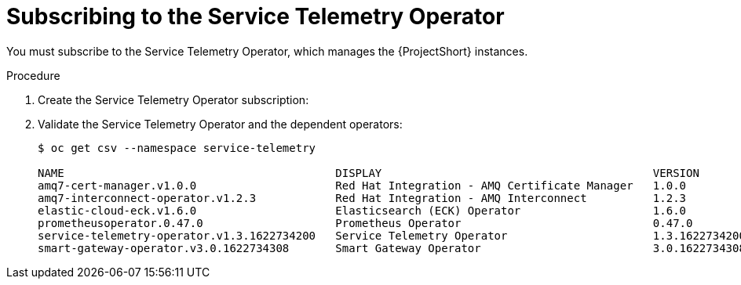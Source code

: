 [id="subscribing-to-the-service-telemetry-operator_{context}"]
= Subscribing to the Service Telemetry Operator

[role="_abstract"]
You must subscribe to the Service Telemetry Operator, which manages the {ProjectShort} instances.

.Procedure

. Create the Service Telemetry Operator subscription:
+
ifeval::["{build}" == "upstream"]
[source,bash]
----
$ oc create -f - <<EOF
apiVersion: operators.coreos.com/v1alpha1
kind: Subscription
metadata:
  name: service-telemetry-operator
  namespace: service-telemetry
spec:
  channel: stable-1.3
  installPlanApproval: Automatic
  name: service-telemetry-operator
  source: infrawatch-operators
  sourceNamespace: openshift-marketplace
EOF
----
endif::[]
ifeval::["{build}" == "downstream"]
[source,bash]
----
$ oc create -f - <<EOF
apiVersion: operators.coreos.com/v1alpha1
kind: Subscription
metadata:
  name: service-telemetry-operator
  namespace: service-telemetry
spec:
  channel: stable-1.3
  installPlanApproval: Automatic
  name: service-telemetry-operator
  source: redhat-operators
  sourceNamespace: openshift-marketplace
EOF
----
endif::[]

. Validate the Service Telemetry Operator and the dependent operators:
+
[source,bash,options="nowrap"]
----
$ oc get csv --namespace service-telemetry

NAME                                         DISPLAY                                         VERSION          REPLACES                            PHASE
amq7-cert-manager.v1.0.0                     Red Hat Integration - AMQ Certificate Manager   1.0.0                                                Succeeded
amq7-interconnect-operator.v1.2.3            Red Hat Integration - AMQ Interconnect          1.2.3            amq7-interconnect-operator.v1.2.2   Succeeded
elastic-cloud-eck.v1.6.0                     Elasticsearch (ECK) Operator                    1.6.0            elastic-cloud-eck.v1.5.0            Succeeded
prometheusoperator.0.47.0                    Prometheus Operator                             0.47.0           prometheusoperator.0.37.0           Succeeded
service-telemetry-operator.v1.3.1622734200   Service Telemetry Operator                      1.3.1622734200                                       Succeeded
smart-gateway-operator.v3.0.1622734308       Smart Gateway Operator                          3.0.1622734308                                       Succeeded
----
